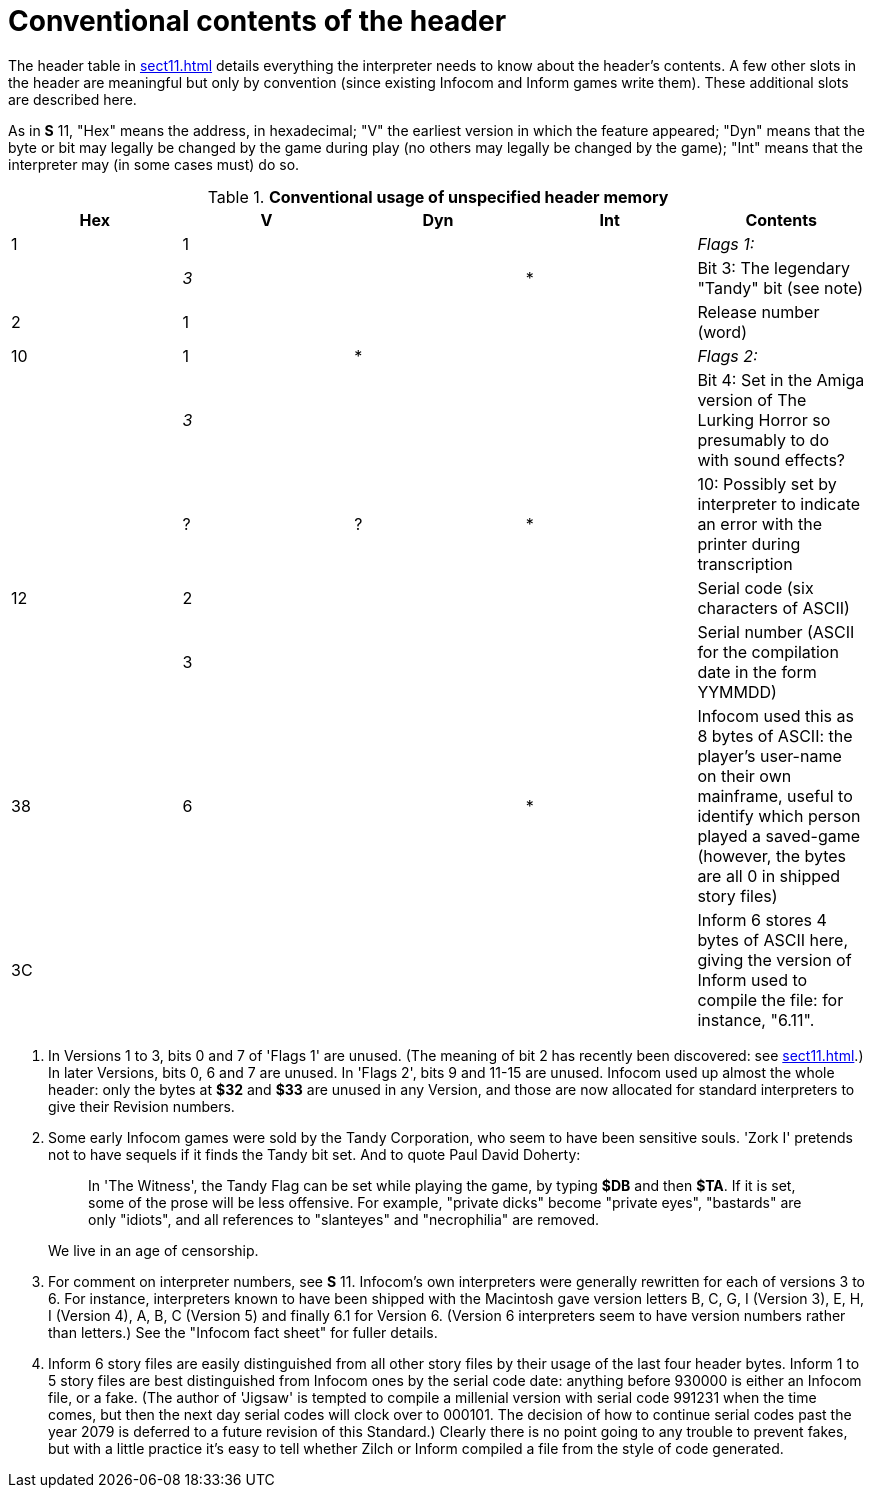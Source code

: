 [[app.b]]
[reftext="Appendix B"]
[appendix]
= Conventional contents of the header

The header table in <<sect11.adoc#ch.11>> details everything the interpreter needs to know about the header's contents. A few other slots in the header are meaningful but only by convention (since existing Infocom and Inform games write them). These additional slots are described here.

As in *S* 11, "Hex" means the address, in hexadecimal; "V" the earliest version in which the feature appeared; "Dyn" means that the byte or bit may legally be changed by the game during play (no others may legally be changed by the game); "Int" means that the interpreter may (in some cases must) do so.

.*Conventional usage of unspecified header memory*
[cols=",,,,",options="header",]
|===
|Hex |V |Dyn |Int |Contents
|1 |1 | | |_Flags 1:_
| |_3_ | |* |Bit 3: The legendary "Tandy" bit (see note)
|2 |1 | | |Release number (word)
|10 |1 |* | |_Flags 2:_
| |_3_ | | |Bit 4: Set in the Amiga version of The Lurking Horror so presumably to do with sound effects?
| |? |? |* |10: Possibly set by interpreter to indicate an error with the printer during transcription
|12 |2 | | |Serial code (six characters of ASCII)
| |3 | | |Serial number (ASCII for the compilation date in the form YYMMDD)
|38 |6 | |* |Infocom used this as 8 bytes of ASCII: the player's user-name on their own mainframe, useful to identify which person played a saved-game (however, the bytes are all 0 in shipped story files)
|3C | | | |Inform 6 stores 4 bytes of ASCII here, giving the version of Inform used to compile the file: for instance, "6.11".
|===

. In Versions 1 to 3, bits 0 and 7 of 'Flags 1' are unused. (The meaning of bit 2 has recently been discovered: see <<sect11.adoc#ch.11>>.) In later Versions, bits 0, 6 and 7 are unused. In 'Flags 2', bits 9 and 11-15 are unused. Infocom used up almost the whole header: only the bytes at *$32* and *$33* are unused in any Version, and those are now allocated for standard interpreters to give their Revision numbers.
. Some early Infocom games were sold by the Tandy Corporation, who seem to have been sensitive souls. 'Zork I' pretends not to have sequels if it finds the Tandy bit set. And to quote Paul David Doherty:
+
____
In 'The Witness', the Tandy Flag can be set while playing the game, by typing *$DB* and then *$TA*. If it is set, some of the prose will be less offensive. For example, "private dicks" become "private eyes", "bastards" are only "idiots", and all references to "slanteyes" and "necrophilia" are removed.
____
+
We live in an age of censorship.
. For comment on interpreter numbers, see *S* 11. Infocom's own interpreters were generally rewritten for each of versions 3 to 6. For instance, interpreters known to have been shipped with the Macintosh gave version letters B, C, G, I (Version 3), E, H, I (Version 4), A, B, C (Version 5) and finally 6.1 for Version 6. (Version 6 interpreters seem to have version numbers rather than letters.) See the "Infocom fact sheet" for fuller details.
. Inform 6 story files are easily distinguished from all other story files by their usage of the last four header bytes. Inform 1 to 5 story files are best distinguished from Infocom ones by the serial code date: anything before 930000 is either an Infocom file, or a fake. (The author of 'Jigsaw' is tempted to compile a millenial version with serial code 991231 when the time comes, but then the next day serial codes will clock over to 000101. The decision of how to continue serial codes past the year 2079 is deferred to a future revision of this Standard.) Clearly there is no point going to any trouble to prevent fakes, but with a little practice it's easy to tell whether Zilch or Inform compiled a file from the style of code generated.
